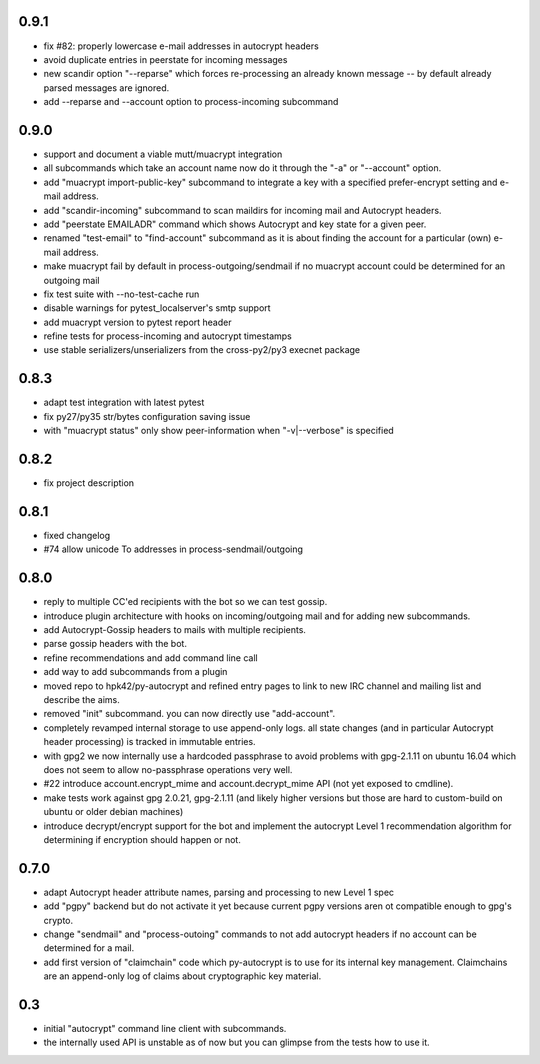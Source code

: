 0.9.1
-----------------------

- fix #82: properly lowercase e-mail addresses in autocrypt headers

- avoid duplicate entries in peerstate for incoming messages

- new scandir option "--reparse" which forces re-processing an
  already known message -- by default already parsed messages
  are ignored.

- add --reparse and --account option to process-incoming subcommand


0.9.0
-----------------------

- support and document a viable mutt/muacrypt integration

- all subcommands which take an account name now do it
  through the "-a" or "--account" option.

- add "muacrypt import-public-key" subcommand to integrate
  a key with a specified prefer-encrypt setting and e-mail
  address.

- add "scandir-incoming" subcommand to scan maildirs
  for incoming mail and Autocrypt headers.

- add "peerstate EMAILADR" command which shows Autocrypt
  and key state for a given peer.

- renamed "test-email" to "find-account" subcommand as
  it is about finding the account for a particular (own) e-mail address.

- make muacrypt fail by default in process-outgoing/sendmail
  if no muacrypt account could be determined for an outgoing mail

- fix test suite with --no-test-cache run

- disable warnings for pytest_localserver's smtp support

- add muacrypt version to pytest report header

- refine tests for process-incoming and autocrypt timestamps

- use stable serializers/unserializers from the cross-py2/py3 execnet package


0.8.3
-----------------------

- adapt test integration with latest pytest

- fix py27/py35 str/bytes configuration saving issue

- with "muacrypt status" only show
  peer-information when "-v|--verbose" is specified


0.8.2
-----------------------

- fix project description

0.8.1
-----------------------

- fixed changelog

- #74 allow unicode To addresses in process-sendmail/outgoing

0.8.0
-----------------------

- reply to multiple CC'ed recipients with the bot so we can test
  gossip.

- introduce plugin architecture with hooks on incoming/outgoing mail
  and for adding new subcommands.

- add Autocrypt-Gossip headers to mails with multiple recipients.

- parse gossip headers with the bot.

- refine recommendations and add command line call

- add way to add subcommands from a plugin

- moved repo to hpk42/py-autocrypt and refined entry pages to link
  to new IRC channel and mailing list and describe the aims.

- removed "init" subcommand.  you can now directly use "add-account".

- completely revamped internal storage to use append-only logs.
  all state changes (and in particular Autocrypt header processing)
  is tracked in immutable entries.

- with gpg2 we now internally use a hardcoded passphrase to avoid
  problems with gpg-2.1.11 on ubuntu 16.04 which does not seem
  to allow no-passphrase operations very well.

- #22 introduce account.encrypt_mime and account.decrypt_mime API
  (not yet exposed to cmdline).

- make tests work against gpg 2.0.21, gpg-2.1.11 (and likely higher
  versions but those are hard to custom-build on ubuntu or older debian
  machines)

- introduce decrypt/encrypt support for the bot and implement
  the autocrypt Level 1 recommendation algorithm for determining
  if encryption should happen or not.



0.7.0
-------

- adapt Autocrypt header attribute names, parsing and processing to
  new Level 1 spec

- add "pgpy" backend but do not activate it yet because current pgpy
  versions aren ot compatible enough to gpg's crypto.

- change "sendmail" and "process-outoing" commands to not add autocrypt
  headers if no account can be determined for a mail.

- add first version of "claimchain" code which py-autocrypt is to
  use for its internal key management.  Claimchains are an append-only
  log of claims about cryptographic key material.


0.3
---

- initial "autocrypt" command line client with subcommands.

- the internally used API is unstable as of now
  but you can glimpse from the tests how to use
  it.

